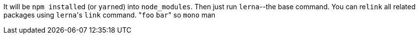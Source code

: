 It will be ``npm install``ed (or ``yarn``ed) into `node_modules`.
Then just run `lerna`--the base command.
You can re``link`` all related packages using ``lerna``'s `link` command.
&quot;``foo`` `bar`&quot;
so `mono` man
